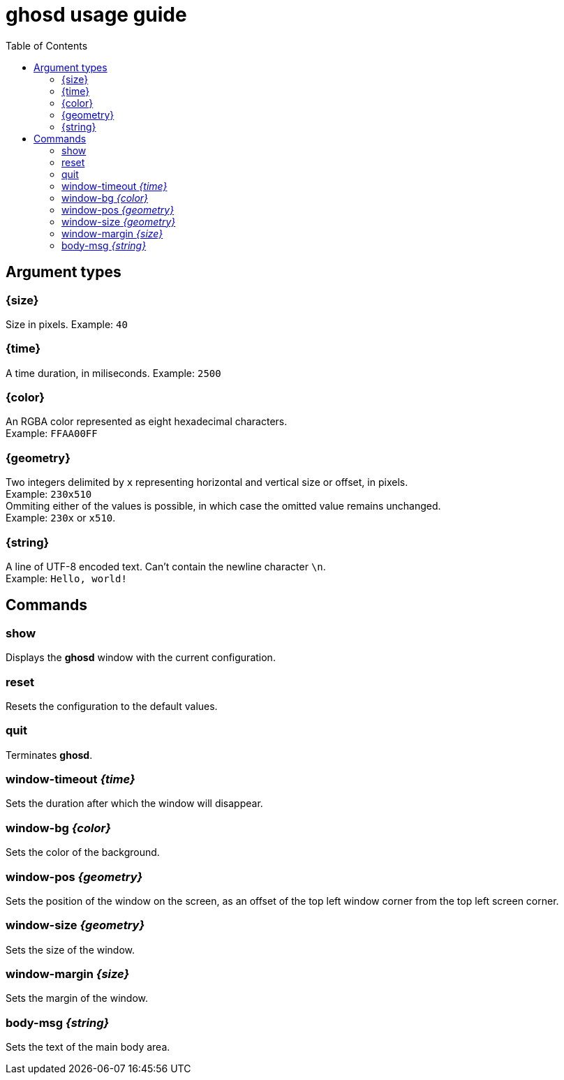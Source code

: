 = ghosd usage guide
:toc:

== Argument types

=== {size}
Size in pixels.
Example: `40`

=== {time}
A time duration, in miliseconds.
Example: `2500`

=== {color}
An RGBA color represented as eight hexadecimal characters. +
Example: `FFAA00FF`

=== {geometry}
Two integers delimited by `x`
representing horizontal and vertical size or offset,
in pixels. +
Example: `230x510` +
Ommiting either of the values is possible,
in which case the omitted value remains unchanged. +
Example: `230x` or `x510`.

=== {string}
A line of UTF-8 encoded text. Can't contain the newline character `\n`. +
Example: `Hello, world!`

== Commands

=== show
Displays the *ghosd* window with the current configuration.

=== reset
Resets the configuration to the default values.

=== quit
Terminates *ghosd*.

=== window-timeout _{time}_
Sets the duration after which the window will disappear.

=== window-bg _{color}_
Sets the color of the background.

=== window-pos _{geometry}_
Sets the position of the window on the screen, as an offset of the top left window
corner from the top left screen corner.

=== window-size _{geometry}_
Sets the size of the window.

=== window-margin _{size}_
Sets the margin of the window.

=== body-msg _{string}_
Sets the text of the main body area.
